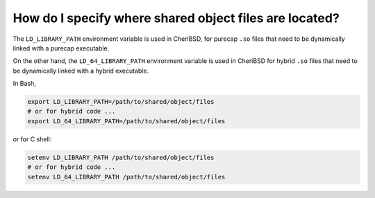 ========================================================
How do I specify where shared object files are located?
========================================================

The ``LD_LIBRARY_PATH`` environment variable is used in CheriBSD,
for purecap ``.so`` files that need to be dynamically linked with
a purecap executable.

On the other hand, the ``LD_64_LIBRARY_PATH`` environment variable
is used in CheriBSD for hybrid ``.so`` files that need to be dynamically
linked with a hybrid executable.

In Bash, 

.. code-block:: bash

   export LD_LIBRARY_PATH=/path/to/shared/object/files
   # or for hybrid code ...
   export LD_64_LIBRARY_PATH=/path/to/shared/object/files

or for C shell:

.. code-block:: csh

   setenv LD_LIBRARY_PATH /path/to/shared/object/files
   # or for hybrid code ...
   setenv LD_64_LIBRARY_PATH /path/to/shared/object/files
